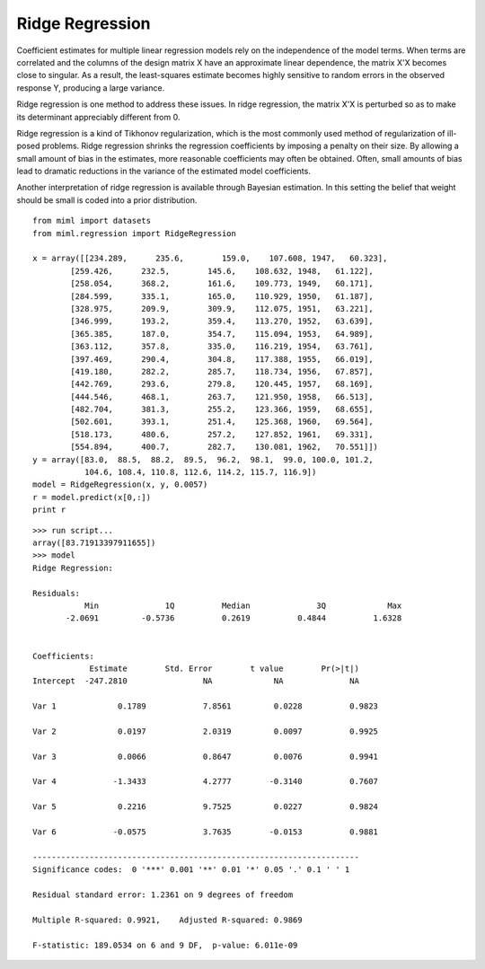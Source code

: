 .. _examples-miml-regression-ridge:

*************************************
Ridge Regression
*************************************

Coefficient estimates for multiple linear regression models rely on the independence of the model 
terms. When terms are correlated and the columns of the design matrix X have an approximate linear 
dependence, the matrix X'X becomes close to singular. As a result, the least-squares estimate becomes 
highly sensitive to random errors in the observed response Y, producing a large variance.

Ridge regression is one method to address these issues. In ridge regression, the matrix X'X is 
perturbed so as to make its determinant appreciably different from 0.

Ridge regression is a kind of Tikhonov regularization, which is the most commonly used method of 
regularization of ill-posed problems. Ridge regression shrinks the regression coefficients by 
imposing a penalty on their size. By allowing a small amount of bias in the estimates, more 
reasonable coefficients may often be obtained. Often, small amounts of bias lead to dramatic 
reductions in the variance of the estimated model coefficients.

Another interpretation of ridge regression is available through Bayesian estimation. In this setting 
the belief that weight should be small is coded into a prior distribution.

::

    from miml import datasets
    from miml.regression import RidgeRegression

    x = array([[234.289,      235.6,        159.0,    107.608, 1947,   60.323],
            [259.426,      232.5,        145.6,    108.632, 1948,   61.122],
            [258.054,      368.2,        161.6,    109.773, 1949,   60.171],
            [284.599,      335.1,        165.0,    110.929, 1950,   61.187],
            [328.975,      209.9,        309.9,    112.075, 1951,   63.221],
            [346.999,      193.2,        359.4,    113.270, 1952,   63.639],
            [365.385,      187.0,        354.7,    115.094, 1953,   64.989],
            [363.112,      357.8,        335.0,    116.219, 1954,   63.761],
            [397.469,      290.4,        304.8,    117.388, 1955,   66.019],
            [419.180,      282.2,        285.7,    118.734, 1956,   67.857],
            [442.769,      293.6,        279.8,    120.445, 1957,   68.169],
            [444.546,      468.1,        263.7,    121.950, 1958,   66.513],
            [482.704,      381.3,        255.2,    123.366, 1959,   68.655],
            [502.601,      393.1,        251.4,    125.368, 1960,   69.564],
            [518.173,      480.6,        257.2,    127.852, 1961,   69.331],
            [554.894,      400.7,        282.7,    130.081, 1962,   70.551]])
    y = array([83.0,  88.5,  88.2,  89.5,  96.2,  98.1,  99.0, 100.0, 101.2,
               104.6, 108.4, 110.8, 112.6, 114.2, 115.7, 116.9])
    model = RidgeRegression(x, y, 0.0057)
    r = model.predict(x[0,:])
    print r
    
::

    >>> run script...
    array([83.71913397911655])
    >>> model
    Ridge Regression:

    Residuals:
               Min	        1Q	    Median	        3Q	       Max
           -2.0691	   -0.5736	    0.2619	    0.4844	    1.6328


    Coefficients:
                Estimate        Std. Error        t value        Pr(>|t|)
    Intercept  -247.2810                NA             NA              NA

    Var 1	      0.1789            7.8561         0.0228          0.9823 

    Var 2	      0.0197            2.0319         0.0097          0.9925 

    Var 3	      0.0066            0.8647         0.0076          0.9941 

    Var 4	     -1.3433            4.2777        -0.3140          0.7607 

    Var 5	      0.2216            9.7525         0.0227          0.9824 

    Var 6	     -0.0575            3.7635        -0.0153          0.9881 

    ---------------------------------------------------------------------
    Significance codes:  0 '***' 0.001 '**' 0.01 '*' 0.05 '.' 0.1 ' ' 1

    Residual standard error: 1.2361 on 9 degrees of freedom

    Multiple R-squared: 0.9921,    Adjusted R-squared: 0.9869

    F-statistic: 189.0534 on 6 and 9 DF,  p-value: 6.011e-09